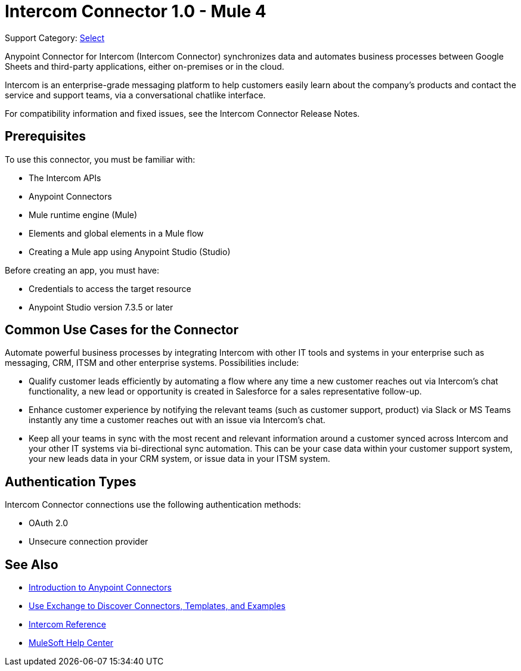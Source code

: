 = Intercom Connector 1.0 - Mule 4

Support Category: https://www.mulesoft.com/legal/versioning-back-support-policy#anypoint-connectors[Select]

Anypoint Connector for Intercom (Intercom Connector) synchronizes data and automates business processes between Google Sheets and third-party applications, either on-premises or in the cloud.

Intercom is an enterprise-grade messaging platform to help customers easily learn about the company’s products and contact the service and support teams, via a conversational chatlike interface. 

For compatibility information and fixed issues, see the Intercom Connector Release Notes.

== Prerequisites

To use this connector, you must be familiar with:

* The Intercom APIs
* Anypoint Connectors
* Mule runtime engine (Mule)
* Elements and global elements in a Mule flow
* Creating a Mule app using Anypoint Studio (Studio)

Before creating an app, you must have:

* Credentials to access the target resource
* Anypoint Studio version 7.3.5 or later

== Common Use Cases for the Connector

Automate powerful business processes by integrating Intercom with other IT tools and systems in your enterprise such as messaging, CRM, ITSM and other enterprise systems. Possibilities include:

* Qualify customer leads efficiently by automating a flow where any time a new customer reaches out via Intercom’s chat functionality, a new lead or opportunity is created in Salesforce for a sales representative follow-up.

* Enhance customer experience by notifying the relevant teams (such as customer support, product) via Slack or MS Teams instantly any time a customer reaches out with an issue via Intercom’s chat.

* Keep all your teams in sync with the most recent and relevant information around a customer synced across Intercom and your other IT systems via bi-directional sync automation.  This can be your case data within your customer support system, your new leads data in your CRM system, or issue data in your ITSM system. 

== Authentication Types

Intercom Connector connections use the following authentication methods:

* OAuth 2.0
* Unsecure connection provider


== See Also

* xref:connectors::introduction/introduction-to-anypoint-connectors.adoc[Introduction to Anypoint Connectors]
* xref:connectors::introduction/intro-use-exchange.adoc[Use Exchange to Discover Connectors, Templates, and Examples]
* xref:intercom-connector-reference.adoc[Intercom Reference]
* https://help.mulesoft.com[MuleSoft Help Center]
